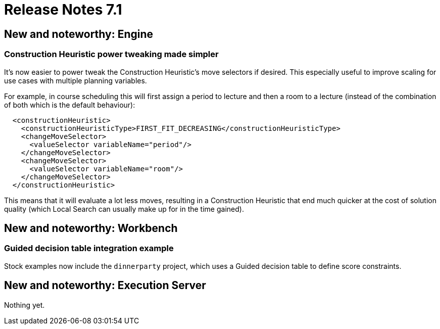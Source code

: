 = Release Notes 7.1
:awestruct-description: New and noteworthy, demos and status for OptaPlanner 7.1.
:awestruct-layout: releaseNotesBase
:awestruct-priority: 1.0
:awestruct-release_notes_version: 7.1
:awestruct-release_notes_version_qualifier: Final

[[NewAndNoteWorthyEngine]]
== New and noteworthy: Engine

=== Construction Heuristic power tweaking made simpler

It's now easier to power tweak the Construction Heuristic's move selectors if desired.
This especially useful to improve scaling for use cases with multiple planning variables.

For example, in course scheduling this will first assign a period to lecture and then a room to a lecture
(instead of the combination of both which is the default behaviour):

[source,xml,options="nowrap"]
----
  <constructionHeuristic>
    <constructionHeuristicType>FIRST_FIT_DECREASING</constructionHeuristicType>
    <changeMoveSelector>
      <valueSelector variableName="period"/>
    </changeMoveSelector>
    <changeMoveSelector>
      <valueSelector variableName="room"/>
    </changeMoveSelector>
  </constructionHeuristic>
----

This means that it will evaluate a lot less moves, resulting in a Construction Heuristic that end much quicker
at the cost of solution quality (which Local Search can usually make up for in the time gained).

[[NewAndNoteWorthyWorkbench]]
== New and noteworthy: Workbench

=== Guided decision table integration example
Stock examples now include the `dinnerparty` project, which uses a Guided decision table to define score constraints.

[[NewAndNoteWorthyExecutionServer]]
== New and noteworthy: Execution Server

Nothing yet.
